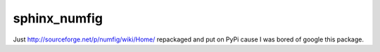 ===============================
sphinx_numfig
===============================

.. image:: https://travis-ci.org/Carreau/sphinx_numfig.png?branch=master
        :target: https://travis-ci.org/Carreau/sphinx_numfig

.. image:: https://pypip.in/d/sphinx_numfig/badge.png
        :target: https://pypi.python.org/pypi/sphinx_numfig

Just http://sourceforge.net/p/numfig/wiki/Home/ repackaged and put on PyPi cause I was bored of
google this package. 


